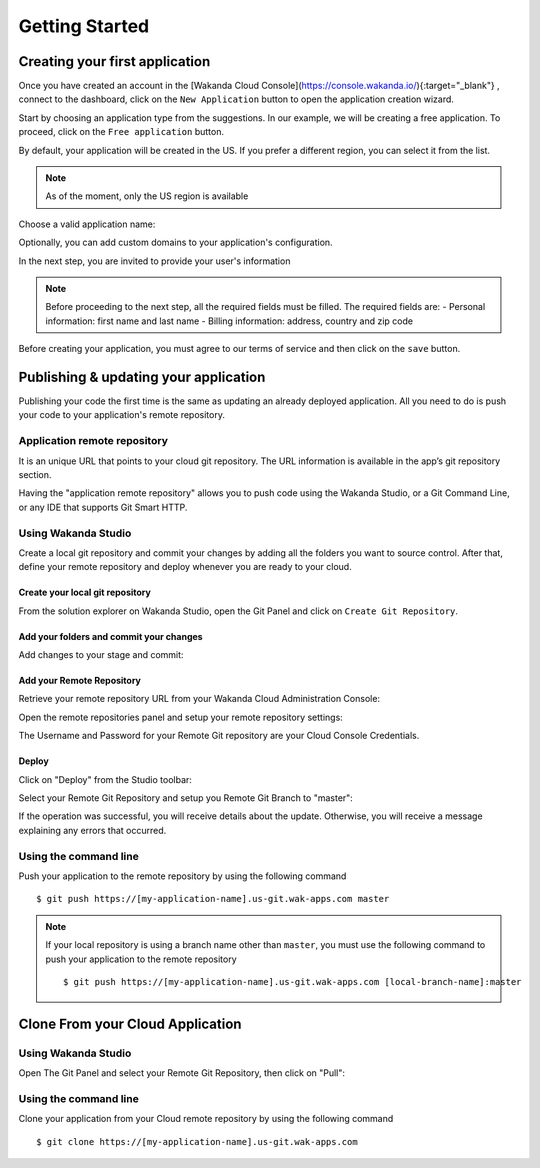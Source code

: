 ===============
Getting Started
===============

*******************************
Creating your first application
*******************************

Once you have created an account in the [Wakanda Cloud Console](https://console.wakanda.io/){:target="_blank"} , connect to the dashboard, click on the ``New Application`` button to open the application creation wizard.

.. image:: images/noapps.png
	:align: center
	
Start by choosing an application type from the suggestions. In our example, we will be creating a free application. To proceed, click on the ``Free application`` button.

.. image:: images/free_application.png
	:align: center
	
By default, your application will be created in the US. If you prefer a different region, you can select it from the list.

.. image:: images/region.png
	:align: center
.. note::

    As of the moment, only the US region is available

Choose a valid application name:

.. image:: images/domain.png
	:align: center

Optionally, you can add custom domains to your application's configuration.

.. image:: images/custom_domains.png
	:align: center

In the next step, you are invited to provide your user's information

.. image:: images/user_information.png
	:align: center

.. note::

    Before proceeding to the next step, all the required fields must be filled.
    The required fields are:
    - Personal information: first name and last name
    - Billing information: address, country and zip code


Before creating your application, you must agree to our terms of service and then click on the ``save`` button.

.. image:: images/save.png
	:align: center

**************************************
Publishing & updating your application
**************************************

Publishing your code the first time is the same as updating an already deployed application. All you need to do is push your code to your application's remote repository.

Application remote repository
=============================

.. image:: images/2_git_repository.png
	:align: center
	
	
It is an unique URL that points to your cloud git repository.  The URL information is available in the app’s git repository section.

.. image:: images/2_git_repository.png
	:align: center
	

Having the "application remote repository" allows you to push code using the Wakanda Studio,  or a  Git Command Line, or any IDE that supports Git Smart HTTP.

Using Wakanda Studio
====================
Create a local git repository and commit your changes by adding all the folders you want to source control. After that, define your remote repository and deploy whenever you are ready to your cloud. 

Create your local git repository
********************************
From the solution explorer on Wakanda Studio, open the Git Panel and click on ``Create Git Repository``.

.. image:: images/create_remote_repo.png
	:align: center

Add your folders and commit your changes
****************************************
Add changes to your stage and commit:

.. image:: images/commit_changes.png
	:align: center

Add your Remote Repository
**************************
Retrieve your remote repository URL from your Wakanda Cloud Administration Console:

.. image:: images/3_git_repository.png
	:align: center

Open the remote repositories panel and setup your remote repository settings:

.. image:: images/remote_repositories_panel.png
	:align: center
	
The Username and Password for your Remote Git repository are your Cloud Console Credentials.

.. image:: images/git_remote_setup.png
	:align: center

Deploy
******
Click on "Deploy" from the Studio toolbar:

.. image:: images/deploy.png
	:align: center
	
Select your Remote Git Repository and setup you Remote Git Branch to "master":

.. image:: images/deploy_2.png
	:align: center
	
If the operation was successful, you will receive details about the update. Otherwise, you will receive a message explaining any errors that occurred.

.. image:: images/deploy_3.png
	:align: center

Using the command line
======================

Push your application to the remote repository by using the following command ::

    $ git push https://[my-application-name].us-git.wak-apps.com master

.. note::

    If your local repository is using a branch name other than ``master``, you must use the following command to push your application to the remote repository ::

    $ git push https://[my-application-name].us-git.wak-apps.com [local-branch-name]:master
    
*********************************
Clone From your Cloud Application
*********************************

Using Wakanda Studio
====================
Open The Git Panel and select your Remote Git Repository, then click on "Pull":

.. image:: images/pull.png
	:align: center
	
Using the command line
======================
Clone your application from your Cloud remote repository by using the following command ::

$ git clone https://[my-application-name].us-git.wak-apps.com
